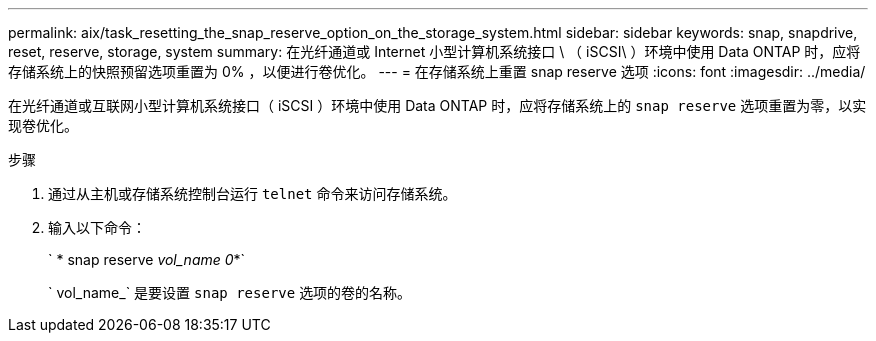 ---
permalink: aix/task_resetting_the_snap_reserve_option_on_the_storage_system.html 
sidebar: sidebar 
keywords: snap, snapdrive, reset, reserve, storage, system 
summary: 在光纤通道或 Internet 小型计算机系统接口 \ （ iSCSI\ ）环境中使用 Data ONTAP 时，应将存储系统上的快照预留选项重置为 0% ，以便进行卷优化。 
---
= 在存储系统上重置 snap reserve 选项
:icons: font
:imagesdir: ../media/


[role="lead"]
在光纤通道或互联网小型计算机系统接口（ iSCSI ）环境中使用 Data ONTAP 时，应将存储系统上的 `snap reserve` 选项重置为零，以实现卷优化。

.步骤
. 通过从主机或存储系统控制台运行 `telnet` 命令来访问存储系统。
. 输入以下命令：
+
` * snap reserve _vol_name 0_*`

+
` vol_name_` 是要设置 `snap reserve` 选项的卷的名称。


